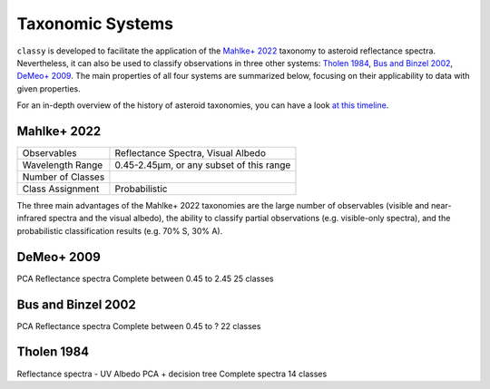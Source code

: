 .. _available_taxonomies:

Taxonomic Systems
=================

``classy`` is developed to facilitate the application of the `Mahlke+ 2022
<https://arxiv.org/abs/2203.11229>`_ taxonomy to asteroid reflectance spectra.
Nevertheless, it can also be used to classify observations in three other
systems: `Tholen 1984
<https://ui.adsabs.harvard.edu/abs/1984PhDT.........3T/abstract>`_, `Bus and
Binzel 2002 <https://ui.adsabs.harvard.edu/abs/2002Icar..158..146B/abstract>`_,
`DeMeo+ 2009
<https://ui.adsabs.harvard.edu/abs/2009Icar..202..160D/abstract>`_. The main properties of all four
systems are summarized below, focusing on their applicability to data with given properties.

For an in-depth overview of the history of asteroid taxonomies, you can have a look `at this timeline <https://raw.githubusercontent.com/maxmahlke/maxmahlke/main/docs/mahlke_taxonomy_timeline.pdf>`_.

Mahlke+ 2022
------------

+-------------------+------------------------------------------+
| Observables       | Reflectance Spectra, Visual Albedo       |
+-------------------+------------------------------------------+
| Wavelength Range  | 0.45-2.45µm, or any subset of this range |
+-------------------+------------------------------------------+
| Number of Classes |                                          |
+-------------------+------------------------------------------+
| Class Assignment  | Probabilistic                            |
+-------------------+------------------------------------------+

The three main advantages of the Mahlke+ 2022 taxonomies are the large number
of observables (visible and near-infrared spectra and the visual albedo),
the ability to classify partial observations (e.g. visible-only spectra), and the probabilistic
classification results (e.g. 70% S, 30% A).


.. image:: gfx/class_overview.png
   :align: center
   :class: only-light
   :width: 600


.. image:: gfx/class_overview_dark.png
   :align: center
   :class: only-dark
   :width: 600


.. tab-set::

  .. tab-item:: Command Line

      .. code-block:: bash

          $ classy spectra ceres --classify

      .. image:: gfx/ceres_classification.png
         :align: center
         :class: only-light
         :width: 600

      .. image:: gfx/ceres_classification_dark.png
         :align: center
         :class: only-dark
         :width: 600

  .. tab-item :: python

     .. code-block:: python

       >>> import classy
       >>> spectra = classy.spectra("ceres")
       >>> for spec in spectra:
       ...     spec.classify() # system="Mahlke+ 2022" is the default
       >>> classy.plotting.plot_spectra(spectra, add_classes=True)


DeMeo+ 2009
-----------

PCA
Reflectance spectra
Complete between 0.45 to 2.45
25 classes


.. image:: gfx/classes_demeo.png
   :align: center
   :class: only-light
   :width: 500



.. image:: gfx/classes_demeo_dark.png
   :align: center
   :class: only-dark
   :width: 500

Bus and Binzel 2002
-------------------

PCA
Reflectance spectra
Complete between 0.45 to ?
22 classes

Tholen 1984
-----------

Reflectance spectra - UV
Albedo
PCA + decision tree
Complete spectra
14 classes

